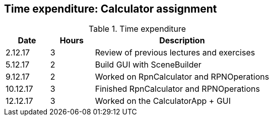 == Time expenditure: Calculator assignment

[cols="1,1,4", options="header"]
.Time expenditure
|===
| Date
| Hours
| Description

| 2.12.17
| 3
| Review of previous lectures and exercises

| 5.12.17
| 2
| Build GUI with SceneBuilder

| 9.12.17
| 2
| Worked on  RpnCalculator and RPNOperations

| 10.12.17
| 3
| Finished RpnCalculator and RPNOperations

| 12.12.17
| 3
| Worked on the CalculatorApp + GUI

|===